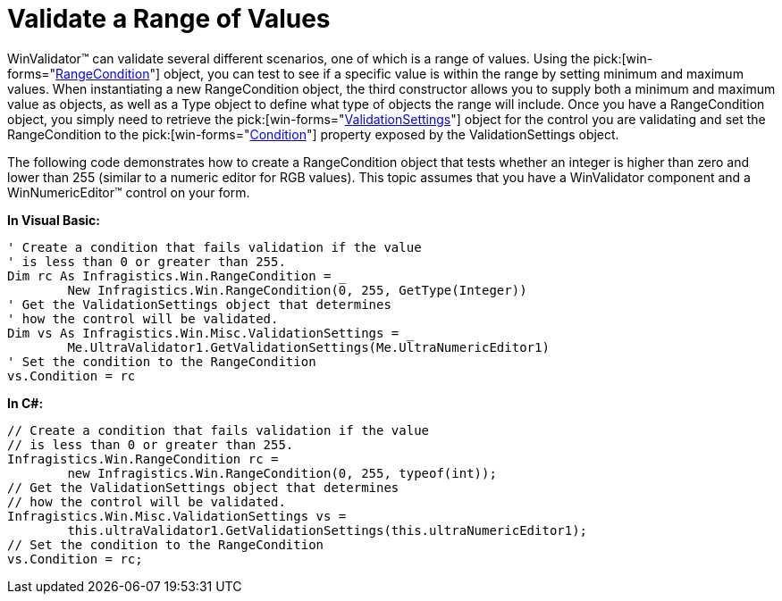 ﻿////

|metadata|
{
    "name": "winvalidator-validate-a-range-of-values",
    "controlName": ["WinValidator"],
    "tags": [],
    "guid": "{747FE8DC-028F-40A9-8800-8DAD147D8CE6}",  
    "buildFlags": [],
    "createdOn": "0001-01-01T00:00:00Z"
}
|metadata|
////

= Validate a Range of Values

WinValidator™ can validate several different scenarios, one of which is a range of values. Using the  pick:[win-forms="link:infragistics4.win.v{ProductVersion}~infragistics.win.rangecondition.html[RangeCondition]"]  object, you can test to see if a specific value is within the range by setting minimum and maximum values. When instantiating a new RangeCondition object, the third constructor allows you to supply both a minimum and maximum value as objects, as well as a Type object to define what type of objects the range will include. Once you have a RangeCondition object, you simply need to retrieve the  pick:[win-forms="link:infragistics4.win.misc.v{ProductVersion}~infragistics.win.misc.validationsettings.html[ValidationSettings]"]  object for the control you are validating and set the RangeCondition to the  pick:[win-forms="link:infragistics4.win.misc.v{ProductVersion}~infragistics.win.misc.validationsettings~condition.html[Condition]"]  property exposed by the ValidationSettings object.

The following code demonstrates how to create a RangeCondition object that tests whether an integer is higher than zero and lower than 255 (similar to a numeric editor for RGB values). This topic assumes that you have a WinValidator component and a WinNumericEditor™ control on your form.

*In Visual Basic:*

----
' Create a condition that fails validation if the value
' is less than 0 or greater than 255.
Dim rc As Infragistics.Win.RangeCondition = _
	New Infragistics.Win.RangeCondition(0, 255, GetType(Integer))
' Get the ValidationSettings object that determines 
' how the control will be validated.
Dim vs As Infragistics.Win.Misc.ValidationSettings = _
	Me.UltraValidator1.GetValidationSettings(Me.UltraNumericEditor1)
' Set the condition to the RangeCondition
vs.Condition = rc
----

*In C#:*

----
// Create a condition that fails validation if the value
// is less than 0 or greater than 255.
Infragistics.Win.RangeCondition rc =
	new Infragistics.Win.RangeCondition(0, 255, typeof(int));
// Get the ValidationSettings object that determines 
// how the control will be validated.
Infragistics.Win.Misc.ValidationSettings vs = 
	this.ultraValidator1.GetValidationSettings(this.ultraNumericEditor1);
// Set the condition to the RangeCondition
vs.Condition = rc;
----